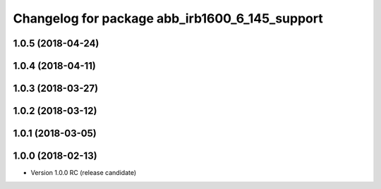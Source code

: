 ^^^^^^^^^^^^^^^^^^^^^^^^^^^^^^^^^^^^^^^^^^^^^^^
Changelog for package abb_irb1600_6_145_support
^^^^^^^^^^^^^^^^^^^^^^^^^^^^^^^^^^^^^^^^^^^^^^^

1.0.5 (2018-04-24)
------------------

1.0.4 (2018-04-11)
------------------

1.0.3 (2018-03-27)
------------------

1.0.2 (2018-03-12)
------------------

1.0.1 (2018-03-05)
------------------

1.0.0 (2018-02-13)
------------------
* Version 1.0.0 RC (release candidate)

